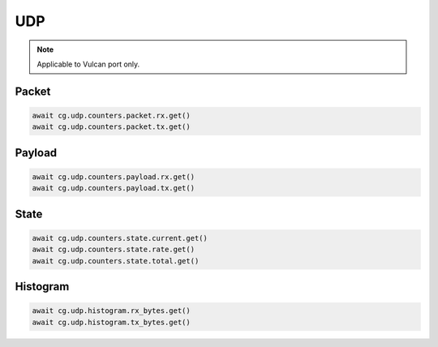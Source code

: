 UDP
=========================

.. note::

    Applicable to Vulcan port only.
    
Packet
------



.. code-block:: python

    await cg.udp.counters.packet.rx.get()
    await cg.udp.counters.packet.tx.get()

Payload
--------



.. code-block:: python

    await cg.udp.counters.payload.rx.get()
    await cg.udp.counters.payload.tx.get()


State
-----



.. code-block:: python

    await cg.udp.counters.state.current.get()
    await cg.udp.counters.state.rate.get()
    await cg.udp.counters.state.total.get()

Histogram
----------



.. code-block:: python

    await cg.udp.histogram.rx_bytes.get()
    await cg.udp.histogram.tx_bytes.get()

